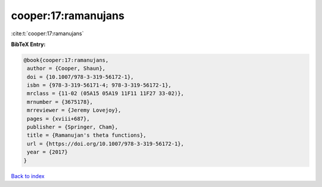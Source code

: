 cooper:17:ramanujans
====================

:cite:t:`cooper:17:ramanujans`

**BibTeX Entry:**

.. code-block:: bibtex

   @book{cooper:17:ramanujans,
    author = {Cooper, Shaun},
    doi = {10.1007/978-3-319-56172-1},
    isbn = {978-3-319-56171-4; 978-3-319-56172-1},
    mrclass = {11-02 (05A15 05A19 11F11 11F27 33-02)},
    mrnumber = {3675178},
    mrreviewer = {Jeremy Lovejoy},
    pages = {xviii+687},
    publisher = {Springer, Cham},
    title = {Ramanujan's theta functions},
    url = {https://doi.org/10.1007/978-3-319-56172-1},
    year = {2017}
   }

`Back to index <../By-Cite-Keys.rst>`_
